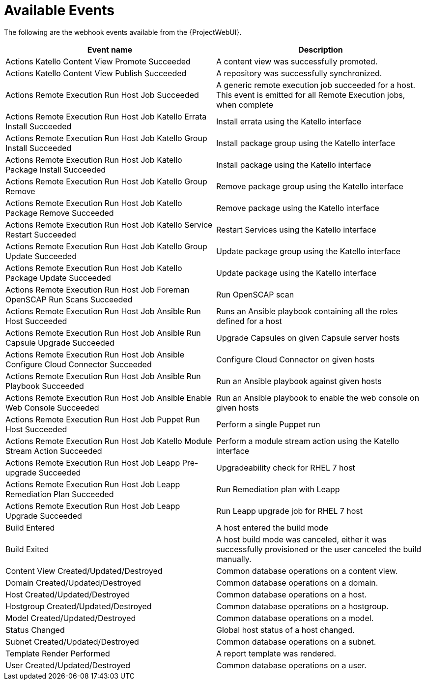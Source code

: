 [id="webhooks-available-events_{context}"]
= Available Events

The following are the webhook events available from the {ProjectWebUI}.

[cols="50%,50%",options="header"]
|====
|Event name |Description
|Actions Katello Content View Promote Succeeded |A content view was successfully promoted.
|Actions Katello Content View Publish Succeeded |A repository was successfully synchronized.
|Actions Remote Execution Run Host Job Succeeded |A generic remote execution job succeeded for a host. This event is emitted for all Remote Execution jobs, when complete
|Actions Remote Execution Run Host Job Katello Errata Install Succeeded |Install errata using the Katello interface
|Actions Remote Execution Run Host Job Katello Group Install Succeeded |Install package group using the Katello interface
|Actions Remote Execution Run Host Job Katello Package Install Succeeded |Install package using the Katello interface
|Actions Remote Execution Run Host Job Katello Group Remove |Remove package group using the Katello interface
|Actions Remote Execution Run Host Job Katello Package Remove Succeeded |Remove package using the Katello interface
|Actions Remote Execution Run Host Job Katello Service Restart Succeeded |Restart Services using the Katello interface
|Actions Remote Execution Run Host Job Katello Group Update Succeeded |Update package group using the Katello interface
|Actions Remote Execution Run Host Job Katello Package Update Succeeded |Update package using the Katello interface
|Actions Remote Execution Run Host Job Foreman OpenSCAP Run Scans Succeeded |Run OpenSCAP scan
|Actions Remote Execution Run Host Job Ansible Run Host Succeeded |Runs an Ansible playbook containing all the roles defined for a host
|Actions Remote Execution Run Host Job Ansible Run Capsule Upgrade Succeeded |Upgrade Capsules on given Capsule server hosts
|Actions Remote Execution Run Host Job Ansible Configure Cloud Connector Succeeded |Configure Cloud Connector on given hosts
ifdef::satellite[]
|Actions Remote Execution Run Host Job Ansible Run Insights Plan Succeeded |Runs a given maintenance plan from Red Hat Access Insights given an ID.
endif::[]
|Actions Remote Execution Run Host Job Ansible Run Playbook Succeeded |Run an Ansible playbook against given hosts
|Actions Remote Execution Run Host Job Ansible Enable Web Console Succeeded |Run an Ansible playbook to enable the web console on given hosts
|Actions Remote Execution Run Host Job Puppet Run Host Succeeded |Perform a single Puppet run
|Actions Remote Execution Run Host Job Katello Module Stream Action Succeeded |Perform a module stream action using the Katello interface
|Actions Remote Execution Run Host Job Leapp Pre-upgrade Succeeded |Upgradeability check for RHEL 7 host
|Actions Remote Execution Run Host Job Leapp Remediation Plan Succeeded |Run Remediation plan with Leapp
|Actions Remote Execution Run Host Job Leapp Upgrade Succeeded |Run Leapp upgrade job for RHEL 7 host
|Build Entered |A host entered the build mode
|Build Exited |A host build mode was canceled, either it was successfully provisioned or the user canceled the build manually.
|Content View Created/Updated/Destroyed |Common database operations on a content view.
|Domain Created/Updated/Destroyed |Common database operations on a domain.
|Host Created/Updated/Destroyed |Common database operations on a host.
|Hostgroup Created/Updated/Destroyed |Common database operations on a hostgroup.
|Model Created/Updated/Destroyed |Common database operations on a model.
|Status Changed |Global host status of a host changed.
|Subnet Created/Updated/Destroyed |Common database operations on a subnet.
|Template Render Performed |A report template was rendered.
|User Created/Updated/Destroyed |Common database operations on a user.
|====
